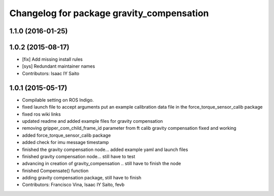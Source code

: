 ^^^^^^^^^^^^^^^^^^^^^^^^^^^^^^^^^^^^^^^^^^
Changelog for package gravity_compensation
^^^^^^^^^^^^^^^^^^^^^^^^^^^^^^^^^^^^^^^^^^

1.1.0 (2016-01-25)
------------------

1.0.2 (2015-08-17)
------------------
* [fix] Add missing install rules
* [sys] Redundant maintainer names
* Contributors: Isaac IY Saito

1.0.1 (2015-05-17)
------------------
* Compilable setting on ROS Indigo.
* fixed launch file to accept arguments
  put an example calibration data file in the force_torque_sensor_calib package
* fixed ros wiki links
* updated readme and added example files for gravity compensation
* removing gripper_com_child_frame_id parameter from ft calib
  gravity compensation fixed and working
* added force_torque_sensor_calib package
* added check for imu message timestamp
* finished the gravity compensation node... added example yaml
  and launch files
* finished gravity compensation node... still have to test
* advancing in creation of gravity_compensation .. still have to finish the node
* finished Compensate() function
* adding gravity compensation package, still have to finish
* Contributors: Francisco Vina, Isaac IY Saito, fevb
